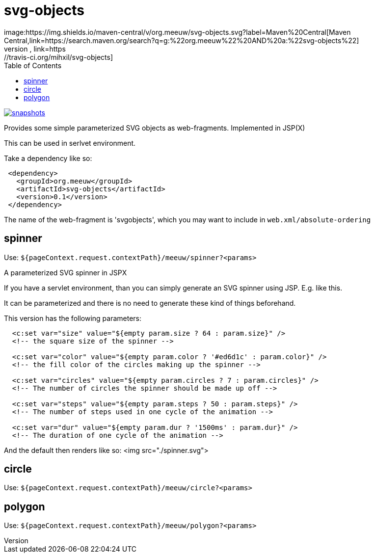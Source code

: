 = svg-objects
:toc:
image:https://img.shields.io/maven-central/v/org.meeuw/svg-objects.svg?label=Maven%20Central[Maven Central,link=https://search.maven.org/search?q=g:%22org.meeuw%22%20AND%20a:%22svg-objects%22]
image:https://travis-ci.org/mihxil/svg-objects.svg?[Build Status,link=https://travis-ci.org/mihxil/svg-objects]
image:https://img.shields.io/nexus/s/https/oss.sonatype.org/org.meeuw/svg-objects.svg[snapshots,link=https://oss.sonatype.org/content/repositories/staging/org/meeuw/svg-objects/]


Provides some simple parameterized SVG objects as web-fragments. Implemented in JSP(X)

This can be used in serlvet environment.

Take a dependency like so:

[source,xml]
----
 <dependency>
   <groupId>org.meeuw</groupId>
   <artifactId>svg-objects</artifactId>
   <version>0.1</version>
 </dependency>
----

The name of the web-fragment is 'svgobjects', which you may want to include in `web.xml/absolute-ordering`

== spinner

Use: `${pageContext.request.contextPath}/meeuw/spinner?&lt;params&gt;`

A parameterized SVG spinner in JSPX

If you have a servlet environment, than you can simply generate an SVG spinner using JSP. E.g. like this.

It can be parameterized and there is no need to generate these kind of things beforehand.

This version has the following parameters:

[source,jsp]
----
  <c:set var="size" value="${empty param.size ? 64 : param.size}" />
  <!-- the square size of the spinner -->

  <c:set var="color" value="${empty param.color ? '#ed6d1c' : param.color}" />
  <!-- the fill color of the circles making up the spinner -->

  <c:set var="circles" value="${empty param.circles ? 7 : param.circles}" />
  <!-- The number of circles the spinner should be made up off -->

  <c:set var="steps" value="${empty param.steps ? 50 : param.steps}" />
  <!-- The number of steps used in one cycle of the animation -->

  <c:set var="dur" value="${empty param.dur ? '1500ms' : param.dur}" />
  <!-- The duration of one cycle of the animation -->
----

And the default then renders like so:
<img src="./spinner.svg">

== circle

Use: `${pageContext.request.contextPath}/meeuw/circle?&lt;params&gt;`

== polygon

Use: `${pageContext.request.contextPath}/meeuw/polygon?&lt;params&gt;`
